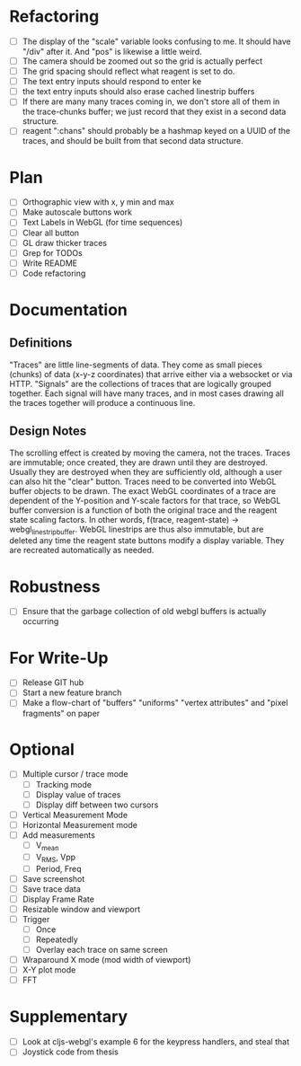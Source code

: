 * Refactoring
  - [ ] The display of the "scale" variable looks confusing to me. It should have "/div" after it. And "pos" is likewise a little weird.
  - [ ] The camera should be zoomed out so the grid is actually perfect
  - [ ] The grid spacing should reflect what reagent is set to do.
  - [ ] The text entry inputs should respond to enter ke
  - [ ] the text entry inputs should also erase cached linestrip buffers
  - [ ] If there are many many traces coming in, we don't store all of them in the trace-chunks buffer; we just record that they exist in a second data structure.
  - [ ] reagent ":chans" should probably be a hashmap keyed on a UUID of the traces, and should be built from that second data structure.

* Plan
  - [ ] Orthographic view with x, y min and max
  - [ ] Make autoscale buttons work
  - [ ] Text Labels in WebGL (for time sequences)
  - [ ] Clear all button
  - [ ] GL draw thicker traces
  - [ ] Grep for TODOs
  - [ ] Write README
  - [ ] Code refactoring


* Documentation
** Definitions
   "Traces" are little line-segments of data. They come as small pieces (chunks) of data (x-y-z coordinates) that arrive either via a websocket or via HTTP.
   "Signals" are the collections of traces that are logically grouped together. Each signal will have many traces, and in most cases drawing all the traces together will produce a continuous line. 
** Design Notes
   The scrolling effect is created by moving the camera, not the traces. 
   Traces are immutable; once created, they are drawn until they are destroyed. Usually they are destroyed when they are sufficiently old, although a user can also hit the "clear" button. 
   Traces need to be converted into WebGL buffer objects to be drawn. The exact WebGL coordinates of a trace are dependent of the Y-position and Y-scale factors for that trace, so WebGL buffer conversion is a function of both the original trace and the reagent state scaling factors. In other words, f(trace, reagent-state) -> webgl_linestrip_buffer. WebGL linestrips are thus also immutable, but are deleted any time the reagent state buttons modify a display variable. They are recreated automatically as needed.

* Robustness
  - [ ] Ensure that the garbage collection of old webgl buffers is actually occurring

* For Write-Up
  - [ ] Release GIT hub
  - [ ] Start a new feature branch
  - [ ] Make a flow-chart of "buffers" "uniforms" "vertex attributes" and "pixel fragments" on paper

* Optional
  - [ ] Multiple cursor / trace mode
    - [ ] Tracking mode
    - [ ] Display value of traces 
    - [ ] Display diff between two cursors
  - [ ] Vertical Measurement Mode
  - [ ] Horizontal Measurement mode
  - [ ] Add measurements
    - [ ] V_mean
    - [ ] V_RMS, Vpp
    - [ ] Period, Freq
  - [ ] Save screenshot
  - [ ] Save trace data
  - [ ] Display Frame Rate
  - [ ] Resizable window and viewport
  - [ ] Trigger
    - [ ] Once
    - [ ] Repeatedly
    - [ ] Overlay each trace on same screen
  - [ ] Wraparound X mode (mod width of viewport)
  - [ ] X-Y plot mode
  - [ ] FFT

* Supplementary
  - [ ] Look at cljs-webgl's example 6 for the keypress handlers, and steal that 
  - [ ] Joystick code from thesis
